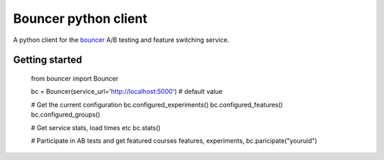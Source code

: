 Bouncer python client
=====================

A python client for the bouncer_ A/B testing and feature switching service.

.. _Bouncer: http://github.com/Memrise/bouncer

Getting started
---------------

    from bouncer import Bouncer

    bc = Bouncer(service_url='http://localhost:5000')  # default value

    # Get the current configuration
    bc.configured_experiments()
    bc.configured_features()
    bc.configured_groups()

    # Get service stats, load times etc
    bc.stats()

    # Participate in AB tests and get featured courses
    features, experiments, bc.paricipate("youruid")